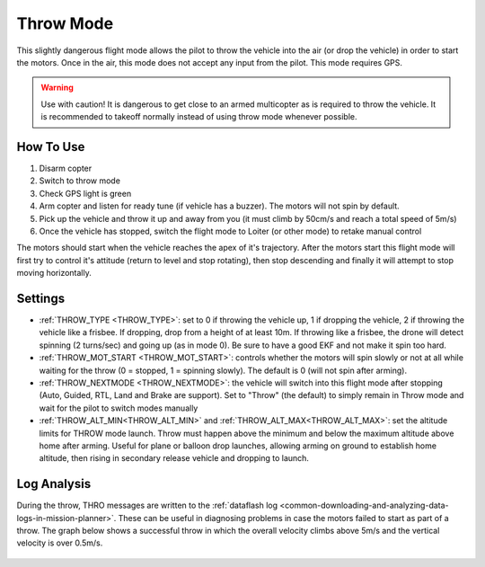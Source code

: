 .. _throw-mode:

==========
Throw Mode
==========

This slightly dangerous flight mode allows the pilot to throw the vehicle into the air (or drop the vehicle) in order to start the motors.
Once in the air, this mode does not accept any input from the pilot.  This mode requires GPS.

.. warning::

   Use with caution!  It is dangerous to get close to an armed multicopter as is required to throw the vehicle.  It is recommended to takeoff normally instead of using throw mode whenever possible.

..  youtube:: JIPMpDJqdJ8
    :width: 100%

How To Use
==========

#. Disarm copter
#. Switch to throw mode
#. Check GPS light is green
#. Arm copter and listen for ready tune (if vehicle has a buzzer).  The motors will not spin by default.
#. Pick up the vehicle and throw it up and away from you (it must climb by 50cm/s and reach a total speed of 5m/s)
#. Once the vehicle has stopped, switch the flight mode to Loiter (or other mode) to retake manual control

The motors should start when the vehicle reaches the apex of it's trajectory.
After the motors start this flight mode will first try to control it's attitude (return to level and stop rotating), then stop descending and finally it will attempt to stop moving horizontally.

Settings
========
- :ref:`THROW_TYPE <THROW_TYPE>`: set to 0 if throwing the vehicle up, 1 if dropping the vehicle, 2 if throwing the vehicle like a frisbee.  If dropping, drop from a height of at least 10m. If throwing like a frisbee, the drone will detect spinning (2 turns/sec) and going up (as in mode 0). Be sure to have a good EKF and not make it spin too hard.
- :ref:`THROW_MOT_START <THROW_MOT_START>`: controls whether the motors will spin slowly or not at all while waiting for the throw (0 = stopped, 1 = spinning slowly).  The default is 0 (will not spin after arming).
- :ref:`THROW_NEXTMODE <THROW_NEXTMODE>`: the vehicle will switch into this flight mode after stopping (Auto, Guided, RTL, Land and Brake are support).  Set to "Throw" (the default) to simply remain in Throw mode and wait for the pilot to switch modes manually
- :ref:`THROW_ALT_MIN<THROW_ALT_MIN>` and :ref:`THROW_ALT_MAX<THROW_ALT_MAX>`: set the altitude limits for THROW mode launch. Throw must happen above the minimum and below the maximum altitude above home after arming. Useful for plane or balloon drop launches, allowing arming on ground to establish home altitude, then rising in secondary release vehicle and dropping to launch.

..  youtube:: ZnEFcJx1qko
    :width: 100%

Log Analysis
============
During the throw, THRO messages are written to the :ref:`dataflash log <common-downloading-and-analyzing-data-logs-in-mission-planner>`.  These can be useful in diagnosing problems in case the motors failed to start as part of a throw.  The graph below shows a successful throw in which the overall velocity climbs above 5m/s and the vertical velocity is over 0.5m/s.

   .. image:: ../images/throw_log.png
       :target: ../_images/throw_log.png
       :width: 500px
